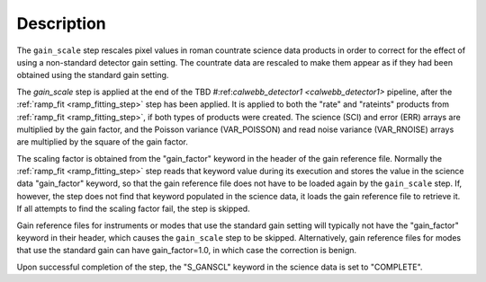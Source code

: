 Description
============

The ``gain_scale`` step rescales pixel values in roman countrate
science data products in order to correct for the effect of using
a non-standard detector gain setting. The countrate data are
rescaled to make them appear as if they had been obtained using
the standard gain setting.

The `gain_scale` step is applied at the end of the
TBD 
#:ref:`calwebb_detector1 <calwebb_detector1>` 
pipeline, after the :ref:`ramp_fit <ramp_fitting_step>` step has been applied. It is applied to both the "rate" and "rateints" products from
:ref:`ramp_fit <ramp_fitting_step>`, if both
types of products were created. The science (SCI) and error (ERR)
arrays are multiplied by the gain factor, and the Poisson
variance (VAR_POISSON) and read noise variance (VAR_RNOISE) arrays
are multiplied by the square of the gain factor.

The scaling factor is obtained from the "gain_factor" keyword in the
header of the gain reference file. Normally the
:ref:`ramp_fit <ramp_fitting_step>` step
reads that keyword value during its execution and stores the value in
the science data "gain_factor" keyword, so that the gain reference file
does not have to be loaded again by the ``gain_scale`` step. If, however,
the step does not find that keyword populated in the science data, it
loads the gain reference file to retrieve it. If all attempts to
find the scaling factor fail, the step is skipped.

Gain reference files for instruments or modes that use the standard
gain setting will typically not have the "gain_factor" keyword in their
header, which causes the ``gain_scale`` step to be skipped. Alternatively,
gain reference files for modes that use the standard gain can have
gain_factor=1.0, in which case the correction is benign.

Upon successful completion of the step, the "S_GANSCL" keyword in the
science data is set to "COMPLETE".
